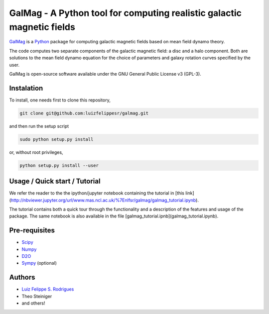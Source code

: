 =========================================================================
 GalMag - A Python tool for computing realistic galactic magnetic fields
=========================================================================

`GalMag <http://www.mas.ncl.ac.uk/~nlfsr/galmag>`_ is a
`Python <http://www.python.org>`_  package for computing galactic magnetic
fields based on mean field dynamo theory.

The code computes two separate components of the galactic magnetic
field: a disc and a halo component. Both are solutions to the mean field
dynamo equation for the choice of parameters and galaxy rotation curves
specified by the user.

GalMag is open-source software available under the GNU General Public License v3 (GPL-3).


Instalation
------------

To install, one needs first to clone this repository,

.. code:: bash

    git clone git@github.com:luizfelippesr/galmag.git

and then run the setup script

.. code:: console

    sudo python setup.py install

or, without root privileges,

.. code:: console

    python setup.py install --user


Usage / Quick start / Tutorial
-------------------------------

We refer the reader to the the ipython/jupyter notebook containing 
the tutorial in 
[this link](http://nbviewer.jupyter.org/url/www.mas.ncl.ac.uk/%7Enlfsr/galmag/galmag_tutorial.ipynb).

The tutorial contains both a quick tour through the functionality and a 
description of the features and usage of the package. The same notebook 
is also available in the file 
[galmag_tutorial.ipnb](galmag_tutorial.ipynb).



Pre-requisites
-------------------------------


- `Scipy <http://www.scipy.org/scipylib/index.html>`_
- `Numpy <http://www.numpy.org) (version 1.7 or later>`_
- `D2O <https://gitlab.mpcdf.mpg.de/ift/D2O/tree/master>`_
- `Sympy <http://www.sympy.org/en/index.html>`_ (optional)


Authors
-------------------------------


- `Luiz Felippe S. Rodrigues <http://www.mas.ncl.ac.uk/~nlfsr>`_
- Theo Steiniger
- and others!
